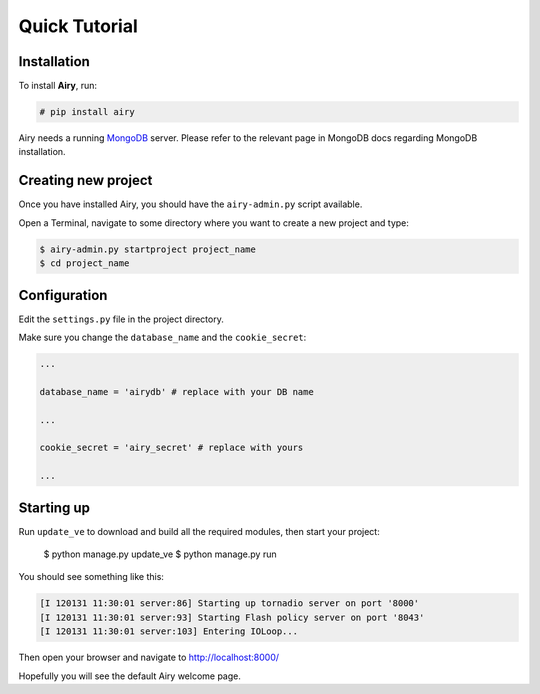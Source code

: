 Quick Tutorial
====================================

Installation
------------

To install **Airy**, run:

.. code-block:: console

    # pip install airy

Airy needs a running `MongoDB <http://www.mongodb.org/>`_ server. Please refer to the relevant page in MongoDB docs
regarding MongoDB installation.

Creating new project
--------------------

Once you have installed Airy, you should have the ``airy-admin.py`` script available.

Open a Terminal, navigate to some directory where you want to create a new project and type:

.. code-block:: console

    $ airy-admin.py startproject project_name
    $ cd project_name


Configuration
-------------

Edit the ``settings.py`` file in the project directory.

Make sure you change the ``database_name`` and the ``cookie_secret``:

.. code-block:: python

    ...

    database_name = 'airydb' # replace with your DB name

    ...

    cookie_secret = 'airy_secret' # replace with yours

    ...


Starting up
-----------

Run ``update_ve`` to download and build all the required modules, then start your project:

    $ python manage.py update_ve
    $ python manage.py run

You should see something like this:

.. code-block:: none

    [I 120131 11:30:01 server:86] Starting up tornadio server on port '8000'
    [I 120131 11:30:01 server:93] Starting Flash policy server on port '8043'
    [I 120131 11:30:01 server:103] Entering IOLoop...

Then open your browser and navigate to http://localhost:8000/

Hopefully you will see the default Airy welcome page.



